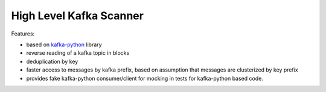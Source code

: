 High Level Kafka Scanner
========================

Features:

* based on `kafka-python <https://github.com/mumrah/kafka-python/commits/v0.9.4>`_ library
* reverse reading of a kafka topic in blocks
* deduplication by key
* faster access to messages by kafka prefix, based on assumption that messages are clusterized by key prefix
* provides fake kafka-python consumer/client for mocking in tests for kafka-python based code.
